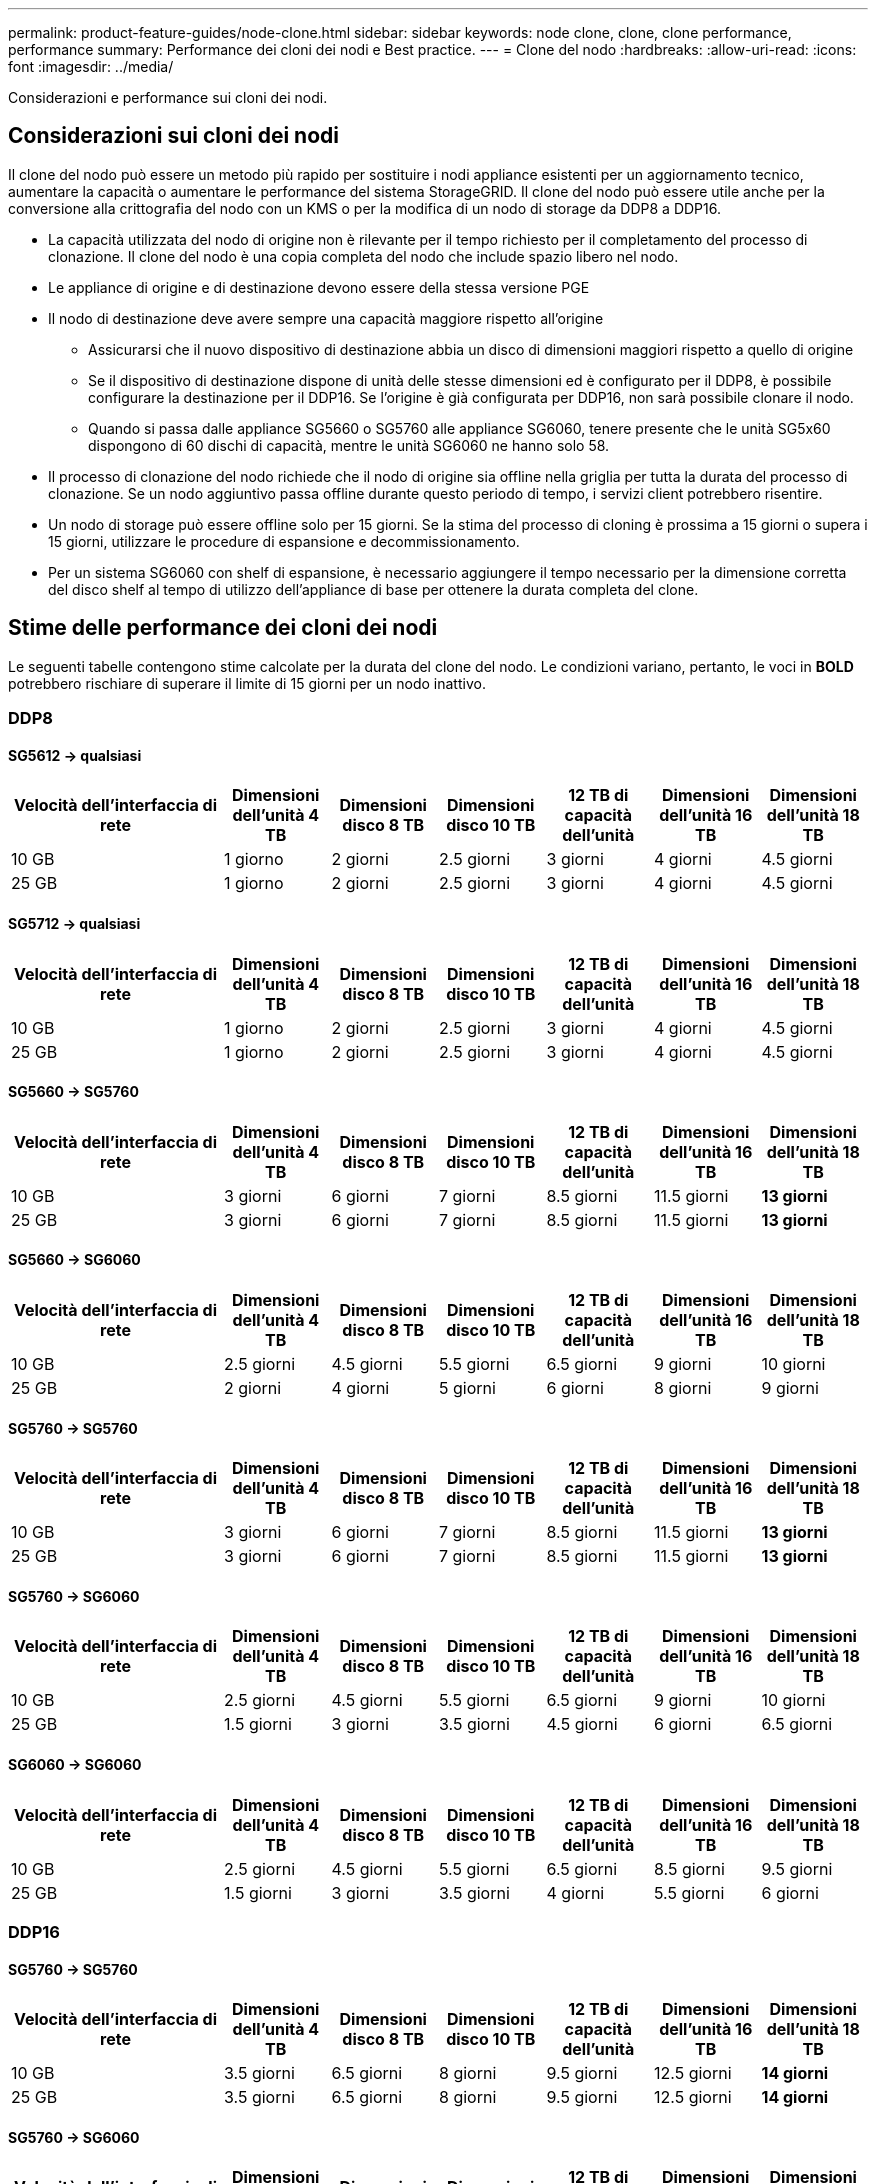 ---
permalink: product-feature-guides/node-clone.html 
sidebar: sidebar 
keywords: node clone, clone, clone performance, performance 
summary: Performance dei cloni dei nodi e Best practice. 
---
= Clone del nodo
:hardbreaks:
:allow-uri-read: 
:icons: font
:imagesdir: ../media/


[role="lead"]
Considerazioni e performance sui cloni dei nodi.



== Considerazioni sui cloni dei nodi

Il clone del nodo può essere un metodo più rapido per sostituire i nodi appliance esistenti per un aggiornamento tecnico, aumentare la capacità o aumentare le performance del sistema StorageGRID. Il clone del nodo può essere utile anche per la conversione alla crittografia del nodo con un KMS o per la modifica di un nodo di storage da DDP8 a DDP16.

* La capacità utilizzata del nodo di origine non è rilevante per il tempo richiesto per il completamento del processo di clonazione. Il clone del nodo è una copia completa del nodo che include spazio libero nel nodo.
* Le appliance di origine e di destinazione devono essere della stessa versione PGE
* Il nodo di destinazione deve avere sempre una capacità maggiore rispetto all'origine
+
** Assicurarsi che il nuovo dispositivo di destinazione abbia un disco di dimensioni maggiori rispetto a quello di origine
** Se il dispositivo di destinazione dispone di unità delle stesse dimensioni ed è configurato per il DDP8, è possibile configurare la destinazione per il DDP16. Se l'origine è già configurata per DDP16, non sarà possibile clonare il nodo.
** Quando si passa dalle appliance SG5660 o SG5760 alle appliance SG6060, tenere presente che le unità SG5x60 dispongono di 60 dischi di capacità, mentre le unità SG6060 ne hanno solo 58.


* Il processo di clonazione del nodo richiede che il nodo di origine sia offline nella griglia per tutta la durata del processo di clonazione. Se un nodo aggiuntivo passa offline durante questo periodo di tempo, i servizi client potrebbero risentire.
* Un nodo di storage può essere offline solo per 15 giorni. Se la stima del processo di cloning è prossima a 15 giorni o supera i 15 giorni, utilizzare le procedure di espansione e decommissionamento.
* Per un sistema SG6060 con shelf di espansione, è necessario aggiungere il tempo necessario per la dimensione corretta del disco shelf al tempo di utilizzo dell'appliance di base per ottenere la durata completa del clone.




== Stime delle performance dei cloni dei nodi

Le seguenti tabelle contengono stime calcolate per la durata del clone del nodo. Le condizioni variano, pertanto, le voci in *BOLD* potrebbero rischiare di superare il limite di 15 giorni per un nodo inattivo.



=== DDP8



==== SG5612 -> qualsiasi

[cols="2a,1a,1a,1a,1a,1a,1a"]
|===
| Velocità dell'interfaccia di rete | Dimensioni dell'unità 4 TB | Dimensioni disco 8 TB | Dimensioni disco 10 TB | 12 TB di capacità dell'unità | Dimensioni dell'unità 16 TB | Dimensioni dell'unità 18 TB 


 a| 
10 GB
 a| 
1 giorno
 a| 
2 giorni
 a| 
2.5 giorni
 a| 
3 giorni
 a| 
4 giorni
 a| 
4.5 giorni



 a| 
25 GB
 a| 
1 giorno
 a| 
2 giorni
 a| 
2.5 giorni
 a| 
3 giorni
 a| 
4 giorni
 a| 
4.5 giorni

|===


==== SG5712 -> qualsiasi

[cols="2a,1a,1a,1a,1a,1a,1a"]
|===
| Velocità dell'interfaccia di rete | Dimensioni dell'unità 4 TB | Dimensioni disco 8 TB | Dimensioni disco 10 TB | 12 TB di capacità dell'unità | Dimensioni dell'unità 16 TB | Dimensioni dell'unità 18 TB 


 a| 
10 GB
 a| 
1 giorno
 a| 
2 giorni
 a| 
2.5 giorni
 a| 
3 giorni
 a| 
4 giorni
 a| 
4.5 giorni



 a| 
25 GB
 a| 
1 giorno
 a| 
2 giorni
 a| 
2.5 giorni
 a| 
3 giorni
 a| 
4 giorni
 a| 
4.5 giorni

|===


==== SG5660 -> SG5760

[cols="2a,1a,1a,1a,1a,1a,1a"]
|===
| Velocità dell'interfaccia di rete | Dimensioni dell'unità 4 TB | Dimensioni disco 8 TB | Dimensioni disco 10 TB | 12 TB di capacità dell'unità | Dimensioni dell'unità 16 TB | Dimensioni dell'unità 18 TB 


 a| 
10 GB
 a| 
3 giorni
 a| 
6 giorni
 a| 
7 giorni
 a| 
8.5 giorni
 a| 
11.5 giorni
 a| 
*13 giorni*



 a| 
25 GB
 a| 
3 giorni
 a| 
6 giorni
 a| 
7 giorni
 a| 
8.5 giorni
 a| 
11.5 giorni
 a| 
*13 giorni*

|===


==== SG5660 -> SG6060

[cols="2a,1a,1a,1a,1a,1a,1a"]
|===
| Velocità dell'interfaccia di rete | Dimensioni dell'unità 4 TB | Dimensioni disco 8 TB | Dimensioni disco 10 TB | 12 TB di capacità dell'unità | Dimensioni dell'unità 16 TB | Dimensioni dell'unità 18 TB 


 a| 
10 GB
 a| 
2.5 giorni
 a| 
4.5 giorni
 a| 
5.5 giorni
 a| 
6.5 giorni
 a| 
9 giorni
 a| 
10 giorni



 a| 
25 GB
 a| 
2 giorni
 a| 
4 giorni
 a| 
5 giorni
 a| 
6 giorni
 a| 
8 giorni
 a| 
9 giorni

|===


==== SG5760 -> SG5760

[cols="2a,1a,1a,1a,1a,1a,1a"]
|===
| Velocità dell'interfaccia di rete | Dimensioni dell'unità 4 TB | Dimensioni disco 8 TB | Dimensioni disco 10 TB | 12 TB di capacità dell'unità | Dimensioni dell'unità 16 TB | Dimensioni dell'unità 18 TB 


 a| 
10 GB
 a| 
3 giorni
 a| 
6 giorni
 a| 
7 giorni
 a| 
8.5 giorni
 a| 
11.5 giorni
 a| 
*13 giorni*



 a| 
25 GB
 a| 
3 giorni
 a| 
6 giorni
 a| 
7 giorni
 a| 
8.5 giorni
 a| 
11.5 giorni
 a| 
*13 giorni*

|===


==== SG5760 -> SG6060

[cols="2a,1a,1a,1a,1a,1a,1a"]
|===
| Velocità dell'interfaccia di rete | Dimensioni dell'unità 4 TB | Dimensioni disco 8 TB | Dimensioni disco 10 TB | 12 TB di capacità dell'unità | Dimensioni dell'unità 16 TB | Dimensioni dell'unità 18 TB 


 a| 
10 GB
 a| 
2.5 giorni
 a| 
4.5 giorni
 a| 
5.5 giorni
 a| 
6.5 giorni
 a| 
9 giorni
 a| 
10 giorni



 a| 
25 GB
 a| 
1.5 giorni
 a| 
3 giorni
 a| 
3.5 giorni
 a| 
4.5 giorni
 a| 
6 giorni
 a| 
6.5 giorni

|===


==== SG6060 -> SG6060

[cols="2a,1a,1a,1a,1a,1a,1a"]
|===
| Velocità dell'interfaccia di rete | Dimensioni dell'unità 4 TB | Dimensioni disco 8 TB | Dimensioni disco 10 TB | 12 TB di capacità dell'unità | Dimensioni dell'unità 16 TB | Dimensioni dell'unità 18 TB 


 a| 
10 GB
 a| 
2.5 giorni
 a| 
4.5 giorni
 a| 
5.5 giorni
 a| 
6.5 giorni
 a| 
8.5 giorni
 a| 
9.5 giorni



 a| 
25 GB
 a| 
1.5 giorni
 a| 
3 giorni
 a| 
3.5 giorni
 a| 
4 giorni
 a| 
5.5 giorni
 a| 
6 giorni

|===


=== DDP16



==== SG5760 -> SG5760

[cols="2a,1a,1a,1a,1a,1a,1a"]
|===
| Velocità dell'interfaccia di rete | Dimensioni dell'unità 4 TB | Dimensioni disco 8 TB | Dimensioni disco 10 TB | 12 TB di capacità dell'unità | Dimensioni dell'unità 16 TB | Dimensioni dell'unità 18 TB 


 a| 
10 GB
 a| 
3.5 giorni
 a| 
6.5 giorni
 a| 
8 giorni
 a| 
9.5 giorni
 a| 
12.5 giorni
 a| 
*14 giorni*



 a| 
25 GB
 a| 
3.5 giorni
 a| 
6.5 giorni
 a| 
8 giorni
 a| 
9.5 giorni
 a| 
12.5 giorni
 a| 
*14 giorni*

|===


==== SG5760 -> SG6060

[cols="2a,1a,1a,1a,1a,1a,1a"]
|===
| Velocità dell'interfaccia di rete | Dimensioni dell'unità 4 TB | Dimensioni disco 8 TB | Dimensioni disco 10 TB | 12 TB di capacità dell'unità | Dimensioni dell'unità 16 TB | Dimensioni dell'unità 18 TB 


 a| 
10 GB
 a| 
2.5 giorni
 a| 
5 giorni
 a| 
6 giorni
 a| 
7.5 giorni
 a| 
10 giorni
 a| 
11 giorni



 a| 
25 GB
 a| 
2 giorni
 a| 
3.5 giorni
 a| 
4 giorni
 a| 
5 giorni
 a| 
6.5 giorni
 a| 
7 giorni

|===


==== SG6060 -> SG6060

[cols="2a,1a,1a,1a,1a,1a,1a"]
|===
| Velocità dell'interfaccia di rete | Dimensioni dell'unità 4 TB | Dimensioni disco 8 TB | Dimensioni disco 10 TB | 12 TB di capacità dell'unità | Dimensioni dell'unità 16 TB | Dimensioni dell'unità 18 TB 


 a| 
10 GB
 a| 
3.5 giorni
 a| 
5 giorni
 a| 
6 giorni
 a| 
7 giorni
 a| 
9.5 giorni
 a| 
10.5 giorni



 a| 
25 GB
 a| 
2 giorni
 a| 
3 giorni
 a| 
4 giorni
 a| 
4.5 giorni
 a| 
6 giorni
 a| 
7 giorni

|===


==== Shelf di espansione (aggiungere a SG6060 per ogni shelf sull'appliance di origine)

[cols="2a,1a,1a,1a,1a,1a,1a"]
|===
| Velocità dell'interfaccia di rete | Dimensioni dell'unità 4 TB | Dimensioni disco 8 TB | Dimensioni disco 10 TB | 12 TB di capacità dell'unità | Dimensioni dell'unità 16 TB | Dimensioni dell'unità 18 TB 


 a| 
10 GB
 a| 
3.5 giorni
 a| 
5 giorni
 a| 
6 giorni
 a| 
7 giorni
 a| 
9.5 giorni
 a| 
10.5 giorni



 a| 
25 GB
 a| 
2 giorni
 a| 
3 giorni
 a| 
4 giorni
 a| 
4.5 giorni
 a| 
6 giorni
 a| 
7 giorni

|===
_Di Aron Klein_
